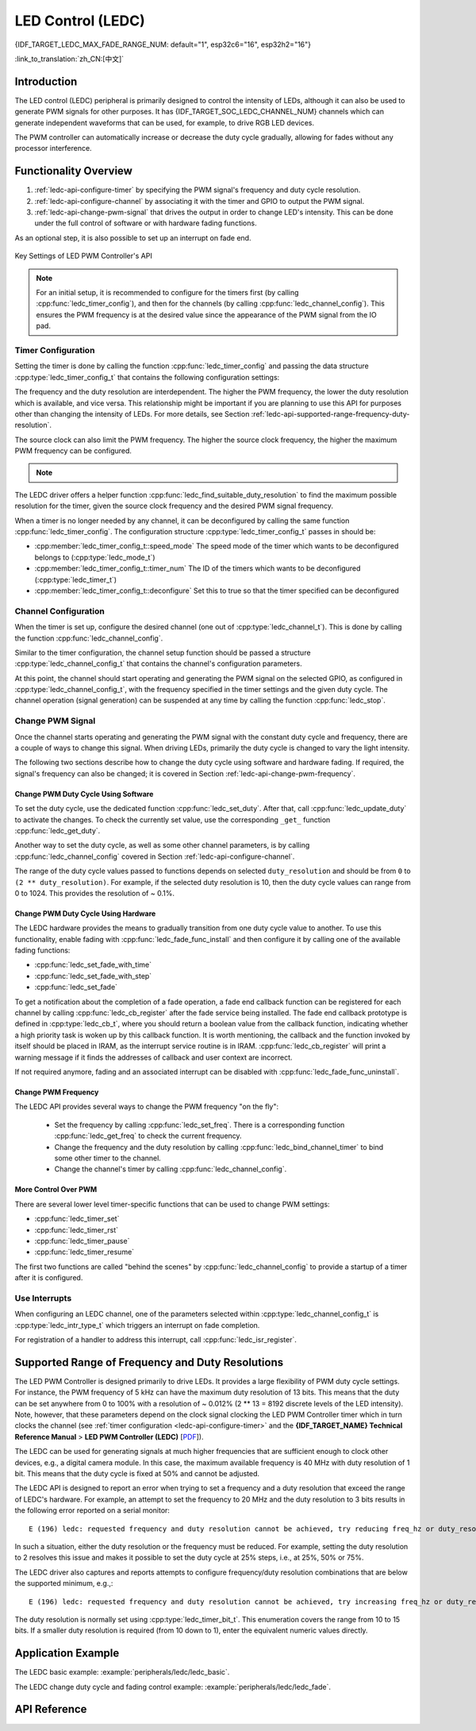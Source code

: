 LED Control (LEDC)
==================

{IDF_TARGET_LEDC_MAX_FADE_RANGE_NUM: default="1", esp32c6="16", esp32h2="16"}

:link_to_translation:`zh_CN:[中文]`

Introduction
------------

The LED control (LEDC) peripheral is primarily designed to control the intensity of LEDs, although it can also be used to generate PWM signals for other purposes. It has {IDF_TARGET_SOC_LEDC_CHANNEL_NUM} channels which can generate independent waveforms that can be used, for example, to drive RGB LED devices.

.. only:: esp32

    LEDC channels are divided into two groups of 8 channels each. One group of LEDC channels operates in high speed mode. This mode is implemented in hardware and offers automatic and glitch-free changing of the PWM duty cycle. The other group of channels operate in low speed mode, the PWM duty cycle must be changed by the driver in software. Each group of channels is also able to use different clock sources.

The PWM controller can automatically increase or decrease the duty cycle gradually, allowing for fades without any processor interference.


Functionality Overview
----------------------

.. only:: esp32

    Setting up a channel of the LEDC in either :ref:`high or low speed mode <ledc-api-high_low_speed_mode>` is done in three steps:


.. only:: not esp32

    Setting up a channel of the LEDC is done in three steps. Note that unlike ESP32, {IDF_TARGET_NAME} only supports configuring channels in "low speed" mode.

1. :ref:`ledc-api-configure-timer` by specifying the PWM signal's frequency and duty cycle resolution.
2. :ref:`ledc-api-configure-channel` by associating it with the timer and GPIO to output the PWM signal.
3. :ref:`ledc-api-change-pwm-signal` that drives the output in order to change LED's intensity. This can be done under the full control of software or with hardware fading functions.

As an optional step, it is also possible to set up an interrupt on fade end.

.. figure:: ../../../_static/ledc-api-settings.jpg
    :align: center
    :alt: Key Settings of LED PWM Controller's API
    :figclass: align-center

    Key Settings of LED PWM Controller's API

.. note::

    For an initial setup, it is recommended to configure for the timers first (by calling :cpp:func:`ledc_timer_config`), and then for the channels (by calling :cpp:func:`ledc_channel_config`). This ensures the PWM frequency is at the desired value since the appearance of the PWM signal from the IO pad.


.. _ledc-api-configure-timer:

Timer Configuration
^^^^^^^^^^^^^^^^^^^

Setting the timer is done by calling the function :cpp:func:`ledc_timer_config` and passing the data structure :cpp:type:`ledc_timer_config_t` that contains the following configuration settings:

.. list::

    :esp32:     - Speed mode :cpp:type:`ledc_mode_t`
    :not esp32: - Speed mode (value must be ``LEDC_LOW_SPEED_MODE``)
    - Timer number :cpp:type:`ledc_timer_t`
    - PWM signal frequency in Hz
    - Resolution of PWM duty
    - Source clock :cpp:type:`ledc_clk_cfg_t`

The frequency and the duty resolution are interdependent. The higher the PWM frequency, the lower the duty resolution which is available, and vice versa. This relationship might be important if you are planning to use this API for purposes other than changing the intensity of LEDs. For more details, see Section :ref:`ledc-api-supported-range-frequency-duty-resolution`.

The source clock can also limit the PWM frequency. The higher the source clock frequency, the higher the maximum PWM frequency can be configured.

.. only:: esp32

    .. list-table:: Characteristics of {IDF_TARGET_NAME} LEDC source clocks
       :widths: 5 5 5 20
       :header-rows: 1

       * - Clock name
         - Clock freq
         - Speed mode
         - Clock capabilities
       * - APB_CLK
         - 80 MHz
         - High / Low
         - /
       * - REF_TICK
         - 1 MHz
         - High / Low
         - Dynamic Frequency Scaling compatible
       * - RC_FAST_CLK
         - ~ 8 MHz
         - Low
         - Dynamic Frequency Scaling compatible, Light sleep compatible

.. only:: esp32s2

    .. list-table:: Characteristics of {IDF_TARGET_NAME} LEDC source clocks
       :widths: 15 15 30
       :header-rows: 1

       * - Clock name
         - Clock freq
         - Clock capabilities
       * - APB_CLK
         - 80 MHz
         - /
       * - REF_TICK
         - 1 MHz
         - Dynamic Frequency Scaling compatible
       * - RC_FAST_CLK
         - ~ 8 MHz
         - Dynamic Frequency Scaling compatible, Light sleep compatible
       * - XTAL_CLK
         - 40 MHz
         - Dynamic Frequency Scaling compatible

.. only:: esp32s3 or esp32c3

    .. list-table:: Characteristics of {IDF_TARGET_NAME} LEDC source clocks
       :widths: 15 15 30
       :header-rows: 1

       * - Clock name
         - Clock freq
         - Clock capabilities
       * - APB_CLK
         - 80 MHz
         - /
       * - RC_FAST_CLK
         - ~ 20 MHz
         - Dynamic Frequency Scaling compatible, Light sleep compatible
       * - XTAL_CLK
         - 40 MHz
         - Dynamic Frequency Scaling compatible

.. only:: esp32c2

    .. list-table:: Characteristics of {IDF_TARGET_NAME} LEDC source clocks
       :widths: 15 15 30
       :header-rows: 1

       * - Clock name
         - Clock freq
         - Clock capabilities
       * - PLL_60M_CLK
         - 60 MHz
         - /
       * - RC_FAST_CLK
         - ~ 20 MHz
         - Dynamic Frequency Scaling compatible, Light sleep compatible
       * - XTAL_CLK
         - 40 MHz
         - Dynamic Frequency Scaling compatible

.. only:: esp32c6

    .. list-table:: Characteristics of {IDF_TARGET_NAME} LEDC source clocks
       :widths: 15 15 30
       :header-rows: 1

       * - Clock name
         - Clock freq
         - Clock capabilities
       * - PLL_80M_CLK
         - 80 MHz
         - /
       * - RC_FAST_CLK
         - ~ 20 MHz
         - Dynamic Frequency Scaling compatible, Light sleep compatible
       * - XTAL_CLK
         - 40 MHz
         - Dynamic Frequency Scaling compatible

.. only:: esp32h2

    .. list-table:: Characteristics of {IDF_TARGET_NAME} LEDC source clocks
       :widths: 15 15 30
       :header-rows: 1

       * - Clock name
         - Clock freq
         - Clock capabilities
       * - PLL_96M_CLK
         - 96 MHz
         - /
       * - RC_FAST_CLK
         - ~ 8 MHz
         - Dynamic Frequency Scaling compatible, Light sleep compatible
       * - XTAL_CLK
         - 32 MHz
         - Dynamic Frequency Scaling compatible

.. note::

    .. only:: SOC_CLK_RC_FAST_SUPPORT_CALIBRATION

        1. On {IDF_TARGET_NAME}, if RC_FAST_CLK is chosen as the LEDC clock source, an internal calibration will be performed to get the exact frequency of the clock. This ensures the accuracy of output PWM signal frequency.

    .. only:: not SOC_CLK_RC_FAST_SUPPORT_CALIBRATION

        1. On {IDF_TARGET_NAME}, if RC_FAST_CLK is chosen as the LEDC clock source, you may see the frequency of output PWM signal is not very accurate. This is because no internal calibration is performed to get the exact frequency of the clock due to hardware limitation, a theoretic frequency value is used.

    .. only:: not SOC_LEDC_HAS_TIMER_SPECIFIC_MUX

        2. For {IDF_TARGET_NAME}, all timers share one clock source. In other words, it is impossible to use different clock sources for different timers.

The LEDC driver offers a helper function :cpp:func:`ledc_find_suitable_duty_resolution` to find the maximum possible resolution for the timer, given the source clock frequency and the desired PWM signal frequency.

When a timer is no longer needed by any channel, it can be deconfigured by calling the same function :cpp:func:`ledc_timer_config`. The configuration structure :cpp:type:`ledc_timer_config_t` passes in should be:

-  :cpp:member:`ledc_timer_config_t::speed_mode` The speed mode of the timer which wants to be deconfigured belongs to (:cpp:type:`ledc_mode_t`)

-  :cpp:member:`ledc_timer_config_t::timer_num` The ID of the timers which wants to be deconfigured (:cpp:type:`ledc_timer_t`)

-  :cpp:member:`ledc_timer_config_t::deconfigure` Set this to true so that the timer specified can be deconfigured


.. _ledc-api-configure-channel:

Channel Configuration
^^^^^^^^^^^^^^^^^^^^^

When the timer is set up, configure the desired channel (one out of :cpp:type:`ledc_channel_t`). This is done by calling the function :cpp:func:`ledc_channel_config`.

Similar to the timer configuration, the channel setup function should be passed a structure :cpp:type:`ledc_channel_config_t` that contains the channel's configuration parameters.

At this point, the channel should start operating and generating the PWM signal on the selected GPIO, as configured in :cpp:type:`ledc_channel_config_t`, with the frequency specified in the timer settings and the given duty cycle. The channel operation (signal generation) can be suspended at any time by calling the function :cpp:func:`ledc_stop`.


.. _ledc-api-change-pwm-signal:

Change PWM Signal
^^^^^^^^^^^^^^^^^

Once the channel starts operating and generating the PWM signal with the constant duty cycle and frequency, there are a couple of ways to change this signal. When driving LEDs, primarily the duty cycle is changed to vary the light intensity.

The following two sections describe how to change the duty cycle using software and hardware fading. If required, the signal's frequency can also be changed; it is covered in Section :ref:`ledc-api-change-pwm-frequency`.

.. only:: not esp32

    .. note::

        All the timers and channels in the {IDF_TARGET_NAME}'s LED PWM Controller only support low speed mode. Any change of PWM settings must be explicitly triggered by software (see below).


Change PWM Duty Cycle Using Software
""""""""""""""""""""""""""""""""""""

To set the duty cycle, use the dedicated function :cpp:func:`ledc_set_duty`. After that, call :cpp:func:`ledc_update_duty` to activate the changes. To check the currently set value, use the corresponding ``_get_`` function :cpp:func:`ledc_get_duty`.

Another way to set the duty cycle, as well as some other channel parameters, is by calling :cpp:func:`ledc_channel_config` covered in Section :ref:`ledc-api-configure-channel`.

The range of the duty cycle values passed to functions depends on selected ``duty_resolution`` and should be from ``0`` to ``(2 ** duty_resolution)``. For example, if the selected duty resolution is 10, then the duty cycle values can range from 0 to 1024. This provides the resolution of ~ 0.1%.

.. only:: esp32 or esp32s2 or esp32s3 or esp32c3 or esp32c2 or esp32c6 or esp32h2 or esp32p4

    .. warning::

        On {IDF_TARGET_NAME}, when channel's binded timer selects its maximum duty resolution, the duty cycle value cannot be set to ``(2 ** duty_resolution)``. Otherwise, the internal duty counter in the hardware will overflow and be messed up.


Change PWM Duty Cycle Using Hardware
""""""""""""""""""""""""""""""""""""

The LEDC hardware provides the means to gradually transition from one duty cycle value to another. To use this functionality, enable fading with :cpp:func:`ledc_fade_func_install` and then configure it by calling one of the available fading functions:

* :cpp:func:`ledc_set_fade_with_time`
* :cpp:func:`ledc_set_fade_with_step`
* :cpp:func:`ledc_set_fade`

.. only:: SOC_LEDC_GAMMA_CURVE_FADE_SUPPORTED

    On {IDF_TARGET_NAME}, the hardware additionally allows to perform up to {IDF_TARGET_LEDC_MAX_FADE_RANGE_NUM} consecutive linear fades without CPU intervention. This feature can be useful if you want to do a fade with gamma correction.

    The luminance perceived by human eyes does not have a linear relationship with the PWM duty cycle. In order to make human feel the LED is dimming or lightening linearly, the change in duty cycle should be non-linear, which is the so-called gamma correction. The LED controller can simulate a gamma curve fading by piecewise linear approximation. :cpp:func:`ledc_fill_multi_fade_param_list` is a function that can help to construct the parameters for the piecewise linear fades. First, you need to allocate a memory block for saving the fade parameters, then by providing start/end PWM duty cycle values, gamma correction function, and the total number of desired linear segments to the helper function, it will fill the calculation results into the allocated space. You can also construct the array of :cpp:type:`ledc_fade_param_config_t` manually. Once the fade parameter structs are prepared, a consecutive fading can be configured by passing the pointer to the prepared :cpp:type:`ledc_fade_param_config_t` list and the total number of fade ranges to :cpp:func:`ledc_set_multi_fade`.

.. only:: esp32

    Start fading with :cpp:func:`ledc_fade_start`. A fade can be operated in blocking or non-blocking mode, please check :cpp:enum:`ledc_fade_mode_t` for the difference between the two available fade modes. Note that with either fade mode, the next fade or fixed-duty update will not take effect until the last fade finishes. Due to hardware limitations, there is no way to stop a fade before it reaches its target duty.

.. only:: not esp32

    Start fading with :cpp:func:`ledc_fade_start`. A fade can be operated in blocking or non-blocking mode, please check :cpp:enum:`ledc_fade_mode_t` for the difference between the two available fade modes. Note that with either fade mode, the next fade or fixed-duty update will not take effect until the last fade finishes or is stopped. :cpp:func:`ledc_fade_stop` has to be called to stop a fade that is in progress.

To get a notification about the completion of a fade operation, a fade end callback function can be registered for each channel by calling :cpp:func:`ledc_cb_register` after the fade service being installed. The fade end callback prototype is defined in :cpp:type:`ledc_cb_t`, where you should return a boolean value from the callback function, indicating whether a high priority task is woken up by this callback function. It is worth mentioning, the callback and the function invoked by itself should be placed in IRAM, as the interrupt service routine is in IRAM. :cpp:func:`ledc_cb_register` will print a warning message if it finds the addresses of callback and user context are incorrect.

If not required anymore, fading and an associated interrupt can be disabled with :cpp:func:`ledc_fade_func_uninstall`.


.. _ledc-api-change-pwm-frequency:

Change PWM Frequency
""""""""""""""""""""

The LEDC API provides several ways to change the PWM frequency "on the fly":

    * Set the frequency by calling :cpp:func:`ledc_set_freq`. There is a corresponding function :cpp:func:`ledc_get_freq` to check the current frequency.
    * Change the frequency and the duty resolution by calling :cpp:func:`ledc_bind_channel_timer` to bind some other timer to the channel.
    * Change the channel's timer by calling :cpp:func:`ledc_channel_config`.


More Control Over PWM
"""""""""""""""""""""

There are several lower level timer-specific functions that can be used to change PWM settings:

* :cpp:func:`ledc_timer_set`
* :cpp:func:`ledc_timer_rst`
* :cpp:func:`ledc_timer_pause`
* :cpp:func:`ledc_timer_resume`

The first two functions are called "behind the scenes" by :cpp:func:`ledc_channel_config` to provide a startup of a timer after it is configured.


Use Interrupts
^^^^^^^^^^^^^^

When configuring an LEDC channel, one of the parameters selected within :cpp:type:`ledc_channel_config_t` is :cpp:type:`ledc_intr_type_t` which triggers an interrupt on fade completion.

For registration of a handler to address this interrupt, call :cpp:func:`ledc_isr_register`.


.. only:: esp32

    .. _ledc-api-high_low_speed_mode:

    LEDC High and Low Speed Mode
    ----------------------------

    High speed mode enables a glitch-free changeover of timer settings. This means that if the timer settings are modified, the changes will be applied automatically on the next overflow interrupt of the timer. In contrast, when updating the low-speed timer, the change of settings should be explicitly triggered by software. The LEDC driver handles it in the background, e.g., when :cpp:func:`ledc_timer_config` or :cpp:func:`ledc_timer_set` is called.

    For additional details regarding speed modes, see **{IDF_TARGET_NAME} Technical Reference Manual** > **LED PWM Controller (LEDC)** [`PDF <{IDF_TARGET_TRM_EN_URL}#ledpwm>`__].

    .. _ledc-api-supported-range-frequency-duty-resolution:

.. only:: not esp32

    .. _ledc-api-supported-range-frequency-duty-resolution:

Supported Range of Frequency and Duty Resolutions
-------------------------------------------------

The LED PWM Controller is designed primarily to drive LEDs. It provides a large flexibility of PWM duty cycle settings. For instance, the PWM frequency of 5 kHz can have the maximum duty resolution of 13 bits. This means that the duty can be set anywhere from 0 to 100% with a resolution of ~ 0.012% (2 ** 13 = 8192 discrete levels of the LED intensity). Note, however, that these parameters depend on the clock signal clocking the LED PWM Controller timer which in turn clocks the channel (see :ref:`timer configuration <ledc-api-configure-timer>` and the **{IDF_TARGET_NAME} Technical Reference Manual** > **LED PWM Controller (LEDC)** [`PDF <{IDF_TARGET_TRM_EN_URL}#ledpwm>`__]).

The LEDC can be used for generating signals at much higher frequencies that are sufficient enough to clock other devices, e.g., a digital camera module. In this case, the maximum available frequency is 40 MHz with duty resolution of 1 bit. This means that the duty cycle is fixed at 50% and cannot be adjusted.

The LEDC API is designed to report an error when trying to set a frequency and a duty resolution that exceed the range of LEDC's hardware. For example, an attempt to set the frequency to 20 MHz and the duty resolution to 3 bits results in the following error reported on a serial monitor:

.. highlight:: none

::

    E (196) ledc: requested frequency and duty resolution cannot be achieved, try reducing freq_hz or duty_resolution. div_param=128

In such a situation, either the duty resolution or the frequency must be reduced. For example, setting the duty resolution to 2 resolves this issue and makes it possible to set the duty cycle at 25% steps, i.e., at 25%, 50% or 75%.

The LEDC driver also captures and reports attempts to configure frequency/duty resolution combinations that are below the supported minimum, e.g.,:

::

    E (196) ledc: requested frequency and duty resolution cannot be achieved, try increasing freq_hz or duty_resolution. div_param=128000000

The duty resolution is normally set using :cpp:type:`ledc_timer_bit_t`. This enumeration covers the range from 10 to 15 bits. If a smaller duty resolution is required (from 10 down to 1), enter the equivalent numeric values directly.


Application Example
-------------------

The LEDC basic example: :example:`peripherals/ledc/ledc_basic`.

The LEDC change duty cycle and fading control example: :example:`peripherals/ledc/ledc_fade`.

.. only:: SOC_LEDC_GAMMA_CURVE_FADE_SUPPORTED

    The LEDC color control with Gamma correction on RGB LED example: :example:`peripherals/ledc/ledc_gamma_curve_fade`.

API Reference
-------------

.. include-build-file:: inc/ledc.inc
.. include-build-file:: inc/ledc_types.inc
